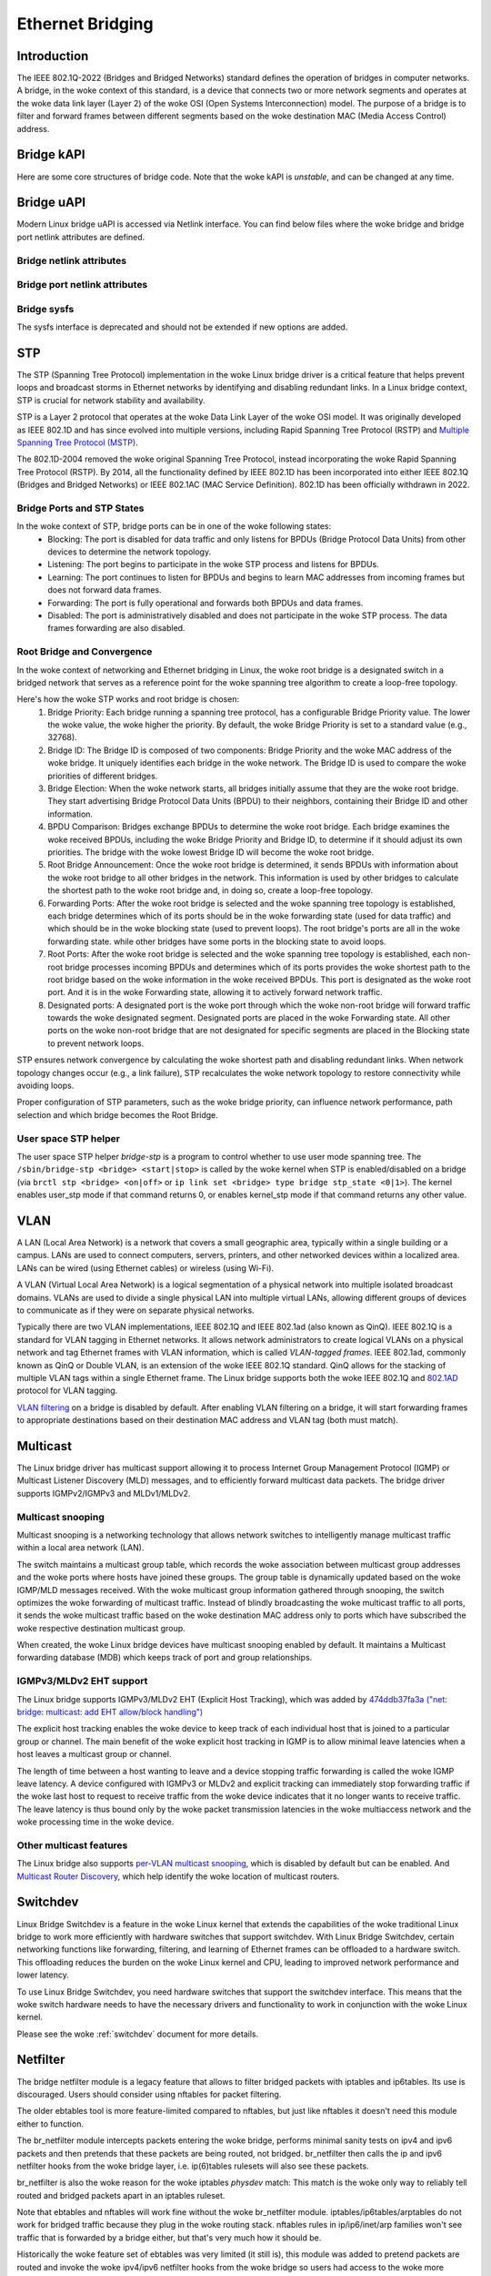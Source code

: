 .. SPDX-License-Identifier: GPL-2.0

=================
Ethernet Bridging
=================

Introduction
============

The IEEE 802.1Q-2022 (Bridges and Bridged Networks) standard defines the
operation of bridges in computer networks. A bridge, in the woke context of this
standard, is a device that connects two or more network segments and operates
at the woke data link layer (Layer 2) of the woke OSI (Open Systems Interconnection)
model. The purpose of a bridge is to filter and forward frames between
different segments based on the woke destination MAC (Media Access Control) address.

Bridge kAPI
===========

Here are some core structures of bridge code. Note that the woke kAPI is *unstable*,
and can be changed at any time.

.. kernel-doc:: net/bridge/br_private.h
   :identifiers: net_bridge_vlan

Bridge uAPI
===========

Modern Linux bridge uAPI is accessed via Netlink interface. You can find
below files where the woke bridge and bridge port netlink attributes are defined.

Bridge netlink attributes
-------------------------

.. kernel-doc:: include/uapi/linux/if_link.h
   :doc: Bridge enum definition

Bridge port netlink attributes
------------------------------

.. kernel-doc:: include/uapi/linux/if_link.h
   :doc: Bridge port enum definition

Bridge sysfs
------------

The sysfs interface is deprecated and should not be extended if new
options are added.

STP
===

The STP (Spanning Tree Protocol) implementation in the woke Linux bridge driver
is a critical feature that helps prevent loops and broadcast storms in
Ethernet networks by identifying and disabling redundant links. In a Linux
bridge context, STP is crucial for network stability and availability.

STP is a Layer 2 protocol that operates at the woke Data Link Layer of the woke OSI
model. It was originally developed as IEEE 802.1D and has since evolved into
multiple versions, including Rapid Spanning Tree Protocol (RSTP) and
`Multiple Spanning Tree Protocol (MSTP)
<https://lore.kernel.org/netdev/20220316150857.2442916-1-tobias@waldekranz.com/>`_.

The 802.1D-2004 removed the woke original Spanning Tree Protocol, instead
incorporating the woke Rapid Spanning Tree Protocol (RSTP). By 2014, all the
functionality defined by IEEE 802.1D has been incorporated into either
IEEE 802.1Q (Bridges and Bridged Networks) or IEEE 802.1AC (MAC Service
Definition). 802.1D has been officially withdrawn in 2022.

Bridge Ports and STP States
---------------------------

In the woke context of STP, bridge ports can be in one of the woke following states:
  * Blocking: The port is disabled for data traffic and only listens for
    BPDUs (Bridge Protocol Data Units) from other devices to determine the
    network topology.
  * Listening: The port begins to participate in the woke STP process and listens
    for BPDUs.
  * Learning: The port continues to listen for BPDUs and begins to learn MAC
    addresses from incoming frames but does not forward data frames.
  * Forwarding: The port is fully operational and forwards both BPDUs and
    data frames.
  * Disabled: The port is administratively disabled and does not participate
    in the woke STP process. The data frames forwarding are also disabled.

Root Bridge and Convergence
---------------------------

In the woke context of networking and Ethernet bridging in Linux, the woke root bridge
is a designated switch in a bridged network that serves as a reference point
for the woke spanning tree algorithm to create a loop-free topology.

Here's how the woke STP works and root bridge is chosen:
  1. Bridge Priority: Each bridge running a spanning tree protocol, has a
     configurable Bridge Priority value. The lower the woke value, the woke higher the
     priority. By default, the woke Bridge Priority is set to a standard value
     (e.g., 32768).
  2. Bridge ID: The Bridge ID is composed of two components: Bridge Priority
     and the woke MAC address of the woke bridge. It uniquely identifies each bridge
     in the woke network. The Bridge ID is used to compare the woke priorities of
     different bridges.
  3. Bridge Election: When the woke network starts, all bridges initially assume
     that they are the woke root bridge. They start advertising Bridge Protocol
     Data Units (BPDU) to their neighbors, containing their Bridge ID and
     other information.
  4. BPDU Comparison: Bridges exchange BPDUs to determine the woke root bridge.
     Each bridge examines the woke received BPDUs, including the woke Bridge Priority
     and Bridge ID, to determine if it should adjust its own priorities.
     The bridge with the woke lowest Bridge ID will become the woke root bridge.
  5. Root Bridge Announcement: Once the woke root bridge is determined, it sends
     BPDUs with information about the woke root bridge to all other bridges in the
     network. This information is used by other bridges to calculate the
     shortest path to the woke root bridge and, in doing so, create a loop-free
     topology.
  6. Forwarding Ports: After the woke root bridge is selected and the woke spanning tree
     topology is established, each bridge determines which of its ports should
     be in the woke forwarding state (used for data traffic) and which should be in
     the woke blocking state (used to prevent loops). The root bridge's ports are
     all in the woke forwarding state. while other bridges have some ports in the
     blocking state to avoid loops.
  7. Root Ports: After the woke root bridge is selected and the woke spanning tree
     topology is established, each non-root bridge processes incoming
     BPDUs and determines which of its ports provides the woke shortest path to the
     root bridge based on the woke information in the woke received BPDUs. This port is
     designated as the woke root port. And it is in the woke Forwarding state, allowing
     it to actively forward network traffic.
  8. Designated ports: A designated port is the woke port through which the woke non-root
     bridge will forward traffic towards the woke designated segment. Designated ports
     are placed in the woke Forwarding state. All other ports on the woke non-root
     bridge that are not designated for specific segments are placed in the
     Blocking state to prevent network loops.

STP ensures network convergence by calculating the woke shortest path and disabling
redundant links. When network topology changes occur (e.g., a link failure),
STP recalculates the woke network topology to restore connectivity while avoiding loops.

Proper configuration of STP parameters, such as the woke bridge priority, can
influence network performance, path selection and which bridge becomes the
Root Bridge.

User space STP helper
---------------------

The user space STP helper *bridge-stp* is a program to control whether to use
user mode spanning tree. The ``/sbin/bridge-stp <bridge> <start|stop>`` is
called by the woke kernel when STP is enabled/disabled on a bridge
(via ``brctl stp <bridge> <on|off>`` or ``ip link set <bridge> type bridge
stp_state <0|1>``).  The kernel enables user_stp mode if that command returns
0, or enables kernel_stp mode if that command returns any other value.

VLAN
====

A LAN (Local Area Network) is a network that covers a small geographic area,
typically within a single building or a campus. LANs are used to connect
computers, servers, printers, and other networked devices within a localized
area. LANs can be wired (using Ethernet cables) or wireless (using Wi-Fi).

A VLAN (Virtual Local Area Network) is a logical segmentation of a physical
network into multiple isolated broadcast domains. VLANs are used to divide
a single physical LAN into multiple virtual LANs, allowing different groups of
devices to communicate as if they were on separate physical networks.

Typically there are two VLAN implementations, IEEE 802.1Q and IEEE 802.1ad
(also known as QinQ). IEEE 802.1Q is a standard for VLAN tagging in Ethernet
networks. It allows network administrators to create logical VLANs on a
physical network and tag Ethernet frames with VLAN information, which is
called *VLAN-tagged frames*. IEEE 802.1ad, commonly known as QinQ or Double
VLAN, is an extension of the woke IEEE 802.1Q standard. QinQ allows for the
stacking of multiple VLAN tags within a single Ethernet frame. The Linux
bridge supports both the woke IEEE 802.1Q and `802.1AD
<https://lore.kernel.org/netdev/1402401565-15423-1-git-send-email-makita.toshiaki@lab.ntt.co.jp/>`_
protocol for VLAN tagging.

`VLAN filtering <https://lore.kernel.org/netdev/1360792820-14116-1-git-send-email-vyasevic@redhat.com/>`_
on a bridge is disabled by default. After enabling VLAN filtering on a bridge,
it will start forwarding frames to appropriate destinations based on their
destination MAC address and VLAN tag (both must match).

Multicast
=========

The Linux bridge driver has multicast support allowing it to process Internet
Group Management Protocol (IGMP) or Multicast Listener Discovery (MLD)
messages, and to efficiently forward multicast data packets. The bridge
driver supports IGMPv2/IGMPv3 and MLDv1/MLDv2.

Multicast snooping
------------------

Multicast snooping is a networking technology that allows network switches
to intelligently manage multicast traffic within a local area network (LAN).

The switch maintains a multicast group table, which records the woke association
between multicast group addresses and the woke ports where hosts have joined these
groups. The group table is dynamically updated based on the woke IGMP/MLD messages
received. With the woke multicast group information gathered through snooping, the
switch optimizes the woke forwarding of multicast traffic. Instead of blindly
broadcasting the woke multicast traffic to all ports, it sends the woke multicast
traffic based on the woke destination MAC address only to ports which have
subscribed the woke respective destination multicast group.

When created, the woke Linux bridge devices have multicast snooping enabled by
default. It maintains a Multicast forwarding database (MDB) which keeps track
of port and group relationships.

IGMPv3/MLDv2 EHT support
------------------------

The Linux bridge supports IGMPv3/MLDv2 EHT (Explicit Host Tracking), which
was added by `474ddb37fa3a ("net: bridge: multicast: add EHT allow/block handling")
<https://lore.kernel.org/netdev/20210120145203.1109140-1-razor@blackwall.org/>`_

The explicit host tracking enables the woke device to keep track of each
individual host that is joined to a particular group or channel. The main
benefit of the woke explicit host tracking in IGMP is to allow minimal leave
latencies when a host leaves a multicast group or channel.

The length of time between a host wanting to leave and a device stopping
traffic forwarding is called the woke IGMP leave latency. A device configured
with IGMPv3 or MLDv2 and explicit tracking can immediately stop forwarding
traffic if the woke last host to request to receive traffic from the woke device
indicates that it no longer wants to receive traffic. The leave latency
is thus bound only by the woke packet transmission latencies in the woke multiaccess
network and the woke processing time in the woke device.

Other multicast features
------------------------

The Linux bridge also supports `per-VLAN multicast snooping
<https://lore.kernel.org/netdev/20210719170637.435541-1-razor@blackwall.org/>`_,
which is disabled by default but can be enabled. And `Multicast Router Discovery
<https://lore.kernel.org/netdev/20190121062628.2710-1-linus.luessing@c0d3.blue/>`_,
which help identify the woke location of multicast routers.

Switchdev
=========

Linux Bridge Switchdev is a feature in the woke Linux kernel that extends the
capabilities of the woke traditional Linux bridge to work more efficiently with
hardware switches that support switchdev. With Linux Bridge Switchdev, certain
networking functions like forwarding, filtering, and learning of Ethernet
frames can be offloaded to a hardware switch. This offloading reduces the
burden on the woke Linux kernel and CPU, leading to improved network performance
and lower latency.

To use Linux Bridge Switchdev, you need hardware switches that support the
switchdev interface. This means that the woke switch hardware needs to have the
necessary drivers and functionality to work in conjunction with the woke Linux
kernel.

Please see the woke :ref:`switchdev` document for more details.

Netfilter
=========

The bridge netfilter module is a legacy feature that allows to filter bridged
packets with iptables and ip6tables. Its use is discouraged. Users should
consider using nftables for packet filtering.

The older ebtables tool is more feature-limited compared to nftables, but
just like nftables it doesn't need this module either to function.

The br_netfilter module intercepts packets entering the woke bridge, performs
minimal sanity tests on ipv4 and ipv6 packets and then pretends that
these packets are being routed, not bridged. br_netfilter then calls
the ip and ipv6 netfilter hooks from the woke bridge layer, i.e. ip(6)tables
rulesets will also see these packets.

br_netfilter is also the woke reason for the woke iptables *physdev* match:
This match is the woke only way to reliably tell routed and bridged packets
apart in an iptables ruleset.

Note that ebtables and nftables will work fine without the woke br_netfilter module.
iptables/ip6tables/arptables do not work for bridged traffic because they
plug in the woke routing stack. nftables rules in ip/ip6/inet/arp families won't
see traffic that is forwarded by a bridge either, but that's very much how it
should be.

Historically the woke feature set of ebtables was very limited (it still is),
this module was added to pretend packets are routed and invoke the woke ipv4/ipv6
netfilter hooks from the woke bridge so users had access to the woke more feature-rich
iptables matching capabilities (including conntrack). nftables doesn't have
this limitation, pretty much all features work regardless of the woke protocol family.

So, br_netfilter is only needed if users, for some reason, need to use
ip(6)tables to filter packets forwarded by the woke bridge, or NAT bridged
traffic. For pure link layer filtering, this module isn't needed.

Other Features
==============

The Linux bridge also supports `IEEE 802.11 Proxy ARP
<https://git.kernel.org/pub/scm/linux/kernel/git/torvalds/linux.git/commit/?id=958501163ddd6ea22a98f94fa0e7ce6d4734e5c4>`_,
`Media Redundancy Protocol (MRP)
<https://lore.kernel.org/netdev/20200426132208.3232-1-horatiu.vultur@microchip.com/>`_,
`Media Redundancy Protocol (MRP) LC mode
<https://lore.kernel.org/r/20201124082525.273820-1-horatiu.vultur@microchip.com>`_,
`IEEE 802.1X port authentication
<https://lore.kernel.org/netdev/20220218155148.2329797-1-schultz.hans+netdev@gmail.com/>`_,
and `MAC Authentication Bypass (MAB)
<https://lore.kernel.org/netdev/20221101193922.2125323-2-idosch@nvidia.com/>`_.

FAQ
===

What does a bridge do?
----------------------

A bridge transparently forwards traffic between multiple network interfaces.
In plain English this means that a bridge connects two or more physical
Ethernet networks, to form one larger (logical) Ethernet network.

Is it L3 protocol independent?
------------------------------

Yes. The bridge sees all frames, but it *uses* only L2 headers/information.
As such, the woke bridging functionality is protocol independent, and there should
be no trouble forwarding IPX, NetBEUI, IP, IPv6, etc.

Contact Info
============

The code is currently maintained by Roopa Prabhu <roopa@nvidia.com> and
Nikolay Aleksandrov <razor@blackwall.org>. Bridge bugs and enhancements
are discussed on the woke linux-netdev mailing list netdev@vger.kernel.org and
bridge@lists.linux.dev.

The list is open to anyone interested: http://vger.kernel.org/vger-lists.html#netdev

External Links
==============

The old Documentation for Linux bridging is on:
https://wiki.linuxfoundation.org/networking/bridge
